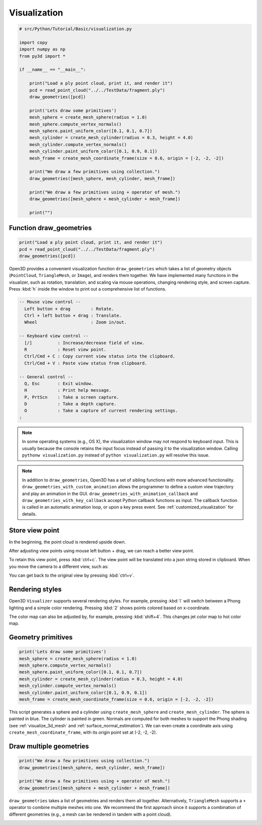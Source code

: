 .. _visualization:

Visualization
-------------------------------------

.. code-block:: python

    # src/Python/Tutorial/Basic/visualization.py

    import copy
    import numpy as np
    from py3d import *

    if __name__ == "__main__":

        print("Load a ply point cloud, print it, and render it")
        pcd = read_point_cloud("../../TestData/fragment.ply")
        draw_geometries([pcd])

        print('Lets draw some primitives')
        mesh_sphere = create_mesh_sphere(radius = 1.0)
        mesh_sphere.compute_vertex_normals()
        mesh_sphere.paint_uniform_color([0.1, 0.1, 0.7])
        mesh_cylinder = create_mesh_cylinder(radius = 0.3, height = 4.0)
        mesh_cylinder.compute_vertex_normals()
        mesh_cylinder.paint_uniform_color([0.1, 0.9, 0.1])
        mesh_frame = create_mesh_coordinate_frame(size = 0.6, origin = [-2, -2, -2])

        print("We draw a few primitives using collection.")
        draw_geometries([mesh_sphere, mesh_cylinder, mesh_frame])

        print("We draw a few primitives using + operator of mesh.")
        draw_geometries([mesh_sphere + mesh_cylinder + mesh_frame])

        print("")


.. _function_draw_geometries:

Function draw_geometries
=====================================

.. code-block:: python

    print("Load a ply point cloud, print it, and render it")
    pcd = read_point_cloud("../../TestData/fragment.ply")
    draw_geometries([pcd])

Open3D provides a convenient visualization function ``draw_geometries`` which takes a list of geometry objects (``PointCloud``, ``TriangleMesh``, or ``Image``), and renders them together. We have implemented many functions in the visualizer, such as rotation, translation, and scaling via mouse operations, changing rendering style, and screen capture. Press :kbd:`h` inside the window to print out a comprehensive list of functions.

.. code-block:: sh

    -- Mouse view control --
      Left button + drag        : Rotate.
      Ctrl + left button + drag : Translate.
      Wheel                     : Zoom in/out.

    -- Keyboard view control --
      [/]          : Increase/decrease field of view.
      R            : Reset view point.
      Ctrl/Cmd + C : Copy current view status into the clipboard.
      Ctrl/Cmd + V : Paste view status from clipboard.

    -- General control --
      Q, Esc       : Exit window.
      H            : Print help message.
      P, PrtScn    : Take a screen capture.
      D            : Take a depth capture.
      O            : Take a capture of current rendering settings.
    :

.. Note:: In some operating systems (e.g., OS X), the visualization window may not respond to keyboard input. This is usually because the console retains the input focus instead of passing it to the visualization window. Calling ``pythonw visualization.py`` instead of ``python visualization.py`` will resolve this issue.

.. Note:: In addition to ``draw_geometries``, Open3D has a set of sibling functions with more advanced functionality. ``draw_geometries_with_custom_animation`` allows the programmer to define a custom view trajectory and play an animation in the GUI. ``draw_geometries_with_animation_callback`` and ``draw_geometries_with_key_callback`` accept Python callback functions as input. The callback function is called in an automatic animation loop, or upon a key press event. See :ref:`customized_visualization` for details.

.. _store_view_point:

Store view point
=====================================

In the beginning, the point cloud is rendered upside down.

.. image:: ../../_static/Basic/visualization/badview.png
    :width: 400px

After adjusting view points using mouse left button + drag, we can reach a better view point.

.. image:: ../../_static/Basic/visualization/color.png
    :width: 400px

To retain this view point, press :kbd:`ctrl+c`. The view point will be translated into a json string stored in clipboard. When you move the camera to a different view, such as:

.. image:: ../../_static/Basic/visualization/newview.png
    :width: 400px

You can get back to the original view by pressing :kbd:`ctrl+v`.

.. image:: ../../_static/Basic/visualization/color.png
    :width: 400px

.. _rendering_style:

Rendering styles
=====================================

Open3D ``Visualizer`` supports several rendering styles. For example, pressing :kbd:`l` will switch between a Phong lighting and a simple color rendering. Pressing :kbd:`2` shows points colored based on x-coordinate.

.. image:: ../../_static/Basic/visualization/colormap_jet.png
    :width: 400px

The color map can also be adjusted by, for example, pressing :kbd:`shift+4`. This changes jet color map to hot color map.

.. image:: ../../_static/Basic/visualization/colormap_hot.png
    :width: 400px

.. _geometry_primitives:

Geometry primitives
=====================================

.. code-block:: python

    print('Lets draw some primitives')
    mesh_sphere = create_mesh_sphere(radius = 1.0)
    mesh_sphere.compute_vertex_normals()
    mesh_sphere.paint_uniform_color([0.1, 0.1, 0.7])
    mesh_cylinder = create_mesh_cylinder(radius = 0.3, height = 4.0)
    mesh_cylinder.compute_vertex_normals()
    mesh_cylinder.paint_uniform_color([0.1, 0.9, 0.1])
    mesh_frame = create_mesh_coordinate_frame(size = 0.6, origin = [-2, -2, -2])

This script generates a sphere and a cylinder using ``create_mesh_sphere`` and
``create_mesh_cylinder``.  The sphere is painted in blue. The cylinder is painted in green. Normals are computed for both meshes to support the Phong shading (see :ref:`visualize_3d_mesh` and :ref:`surface_normal_estimation`). We can even create a coordinate axis using ``create_mesh_coordinate_frame``, with its origin point set at (-2, -2, -2).

.. _draw_multiple_geometries:

Draw multiple geometries
=====================================

.. code-block:: python

    print("We draw a few primitives using collection.")
    draw_geometries([mesh_sphere, mesh_cylinder, mesh_frame])

    print("We draw a few primitives using + operator of mesh.")
    draw_geometries([mesh_sphere + mesh_cylinder + mesh_frame])

``draw_geometries`` takes a list of geometries and renders them all together. Alternatively, ``TriangleMesh`` supports a ``+`` operator to combine multiple meshes into one. We recommend the first approach since it supports a combination of different geometries (e.g., a mesh can be rendered in tandem with a point cloud).

.. image:: ../../_static/Basic/visualization/premitive.png
    :width: 400px
